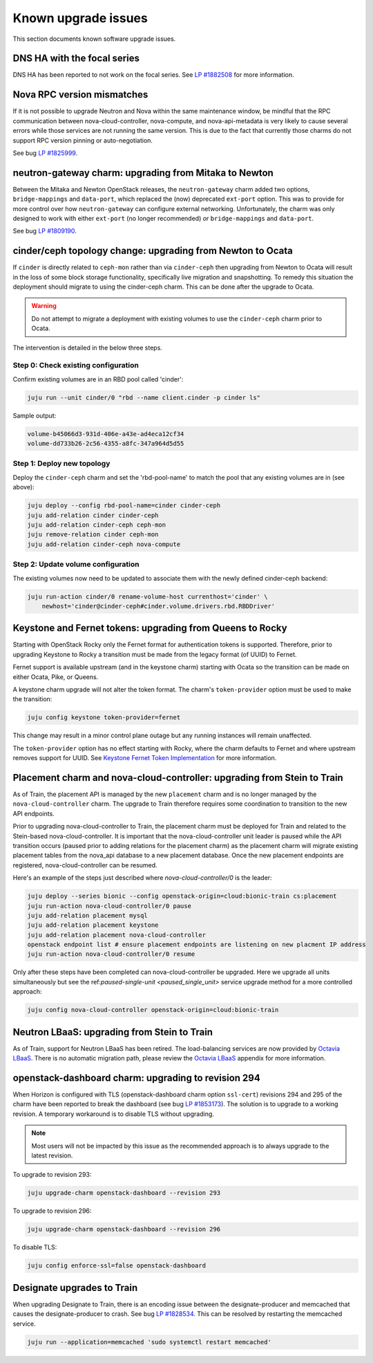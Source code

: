 ====================
Known upgrade issues
====================

This section documents known software upgrade issues.

DNS HA with the focal series
----------------------------

DNS HA has been reported to not work on the focal series. See `LP #1882508`_
for more information.

Nova RPC version mismatches
---------------------------

If it is not possible to upgrade Neutron and Nova within the same maintenance
window, be mindful that the RPC communication between nova-cloud-controller,
nova-compute, and nova-api-metadata is very likely to cause several errors
while those services are not running the same version. This is due to the fact
that currently those charms do not support RPC version pinning or
auto-negotiation.

See bug `LP #1825999`_.

neutron-gateway charm: upgrading from Mitaka to Newton
------------------------------------------------------

Between the Mitaka and Newton OpenStack releases, the ``neutron-gateway`` charm
added two options, ``bridge-mappings`` and ``data-port``, which replaced the
(now) deprecated ``ext-port`` option. This was to provide for more control over
how ``neutron-gateway`` can configure external networking. Unfortunately, the
charm was only designed to work with either ``ext-port`` (no longer
recommended) *or* ``bridge-mappings`` and ``data-port``.

See bug `LP #1809190`_.

cinder/ceph topology change: upgrading from Newton to Ocata
-----------------------------------------------------------

If ``cinder`` is directly related to ``ceph-mon`` rather than via
``cinder-ceph`` then upgrading from Newton to Ocata will result in the loss of
some block storage functionality, specifically live migration and snapshotting.
To remedy this situation the deployment should migrate to using the cinder-ceph
charm. This can be done after the upgrade to Ocata.

.. warning::

   Do not attempt to migrate a deployment with existing volumes to use the
   ``cinder-ceph`` charm prior to Ocata.

The intervention is detailed in the below three steps.

Step 0: Check existing configuration
~~~~~~~~~~~~~~~~~~~~~~~~~~~~~~~~~~~~

Confirm existing volumes are in an RBD pool called 'cinder':

.. code-block:: none

   juju run --unit cinder/0 "rbd --name client.cinder -p cinder ls"

Sample output:

.. code-block:: none

   volume-b45066d3-931d-406e-a43e-ad4eca12cf34
   volume-dd733b26-2c56-4355-a8fc-347a964d5d55

Step 1: Deploy new topology
~~~~~~~~~~~~~~~~~~~~~~~~~~~

Deploy the ``cinder-ceph`` charm and set the 'rbd-pool-name' to match the pool
that any existing volumes are in (see above):

.. code-block:: none

   juju deploy --config rbd-pool-name=cinder cinder-ceph
   juju add-relation cinder cinder-ceph
   juju add-relation cinder-ceph ceph-mon
   juju remove-relation cinder ceph-mon
   juju add-relation cinder-ceph nova-compute

Step 2: Update volume configuration
~~~~~~~~~~~~~~~~~~~~~~~~~~~~~~~~~~~

The existing volumes now need to be updated to associate them with the newly
defined cinder-ceph backend:

.. code-block:: none

   juju run-action cinder/0 rename-volume-host currenthost='cinder' \
       newhost='cinder@cinder-ceph#cinder.volume.drivers.rbd.RBDDriver'

Keystone and Fernet tokens: upgrading from Queens to Rocky
----------------------------------------------------------

Starting with OpenStack Rocky only the Fernet format for authentication tokens
is supported. Therefore, prior to upgrading Keystone to Rocky a transition must
be made from the legacy format (of UUID) to Fernet.

Fernet support is available upstream (and in the keystone charm) starting with
Ocata so the transition can be made on either Ocata, Pike, or Queens.

A keystone charm upgrade will not alter the token format. The charm's
``token-provider`` option must be used to make the transition:

.. code-block:: none

   juju config keystone token-provider=fernet

This change may result in a minor control plane outage but any running
instances will remain unaffected.

The ``token-provider`` option has no effect starting with Rocky, where the
charm defaults to Fernet and where upstream removes support for UUID. See
`Keystone Fernet Token Implementation`_ for more information.

Placement charm and nova-cloud-controller: upgrading from Stein to Train
------------------------------------------------------------------------

As of Train, the placement API is managed by the new ``placement`` charm and is
no longer managed by the ``nova-cloud-controller`` charm. The upgrade to Train
therefore requires some coordination to transition to the new API endpoints.

Prior to upgrading nova-cloud-controller to Train, the placement charm must be
deployed for Train and related to the Stein-based nova-cloud-controller. It is
important that the nova-cloud-controller unit leader is paused while the API
transition occurs (paused prior to adding relations for the placement charm) as
the placement charm will migrate existing placement tables from the nova_api
database to a new placement database. Once the new placement endpoints are
registered, nova-cloud-controller can be resumed.

Here's an example of the steps just described where `nova-cloud-controller/0`
is the leader:

.. code-block:: none

   juju deploy --series bionic --config openstack-origin=cloud:bionic-train cs:placement
   juju run-action nova-cloud-controller/0 pause
   juju add-relation placement mysql
   juju add-relation placement keystone
   juju add-relation placement nova-cloud-controller
   openstack endpoint list # ensure placement endpoints are listening on new placment IP address
   juju run-action nova-cloud-controller/0 resume

Only after these steps have been completed can nova-cloud-controller be
upgraded. Here we upgrade all units simultaneously but see the
ref:`paused-single-unit <paused_single_unit>` service upgrade method for a more
controlled approach:

.. code-block:: none

   juju config nova-cloud-controller openstack-origin=cloud:bionic-train

Neutron LBaaS: upgrading from Stein to Train
--------------------------------------------

As of Train, support for Neutron LBaaS has been retired. The load-balancing
services are now provided by `Octavia LBaaS`_. There is no automatic migration
path, please review the `Octavia LBaaS`_ appendix for more information.

openstack-dashboard charm: upgrading to revision 294
----------------------------------------------------

When Horizon is configured with TLS (openstack-dashboard charm option
``ssl-cert``) revisions 294 and 295 of the charm have been reported to break
the dashboard (see bug `LP #1853173`_). The solution is to upgrade to a working
revision. A temporary workaround is to disable TLS without upgrading.

.. note::

   Most users will not be impacted by this issue as the recommended approach is
   to always upgrade to the latest revision.

To upgrade to revision 293:

.. code-block:: none

   juju upgrade-charm openstack-dashboard --revision 293

To upgrade to revision 296:

.. code-block:: none

   juju upgrade-charm openstack-dashboard --revision 296

To disable TLS:

.. code-block:: none

   juju config enforce-ssl=false openstack-dashboard

Designate upgrades to Train
---------------------------

When upgrading Designate to Train, there is an encoding issue between the
designate-producer and memcached that causes the designate-producer to crash.
See bug `LP #1828534`_. This can be resolved by restarting the memcached service.

.. code-block:: none

   juju run --application=memcached 'sudo systemctl restart memcached'

.. LINKS
.. _Release Notes: https://docs.openstack.org/charm-guide/latest/release-notes.html
.. _Ubuntu Cloud Archive: https://wiki.ubuntu.com/OpenStack/CloudArchive
.. _Upgrades: https://docs.openstack.org/operations-guide/ops-upgrades.html
.. _Update services: https://docs.openstack.org/operations-guide/ops-upgrades.html#update-services
.. _Keystone Fernet Token Implementation: https://specs.openstack.org/openstack/charm-specs/specs/rocky/implemented/keystone-fernet-tokens.html
.. _Octavia LBaaS: app-octavia.html

.. BUGS
.. _LP #1825999: https://bugs.launchpad.net/charm-nova-compute/+bug/1825999
.. _LP #1809190: https://bugs.launchpad.net/charm-neutron-gateway/+bug/1809190
.. _LP #1853173: https://bugs.launchpad.net/charm-openstack-dashboard/+bug/1853173
.. _LP #1828534: https://bugs.launchpad.net/charm-designate/+bug/1828534
.. _LP #1882508: https://bugs.launchpad.net/charm-deployment-guide/+bug/1882508
